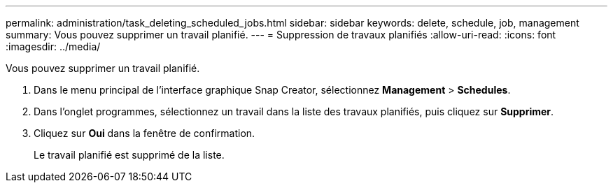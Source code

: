 ---
permalink: administration/task_deleting_scheduled_jobs.html 
sidebar: sidebar 
keywords: delete, schedule, job, management 
summary: Vous pouvez supprimer un travail planifié. 
---
= Suppression de travaux planifiés
:allow-uri-read: 
:icons: font
:imagesdir: ../media/


[role="lead"]
Vous pouvez supprimer un travail planifié.

. Dans le menu principal de l'interface graphique Snap Creator, sélectionnez *Management* > *Schedules*.
. Dans l'onglet programmes, sélectionnez un travail dans la liste des travaux planifiés, puis cliquez sur *Supprimer*.
. Cliquez sur *Oui* dans la fenêtre de confirmation.
+
Le travail planifié est supprimé de la liste.


